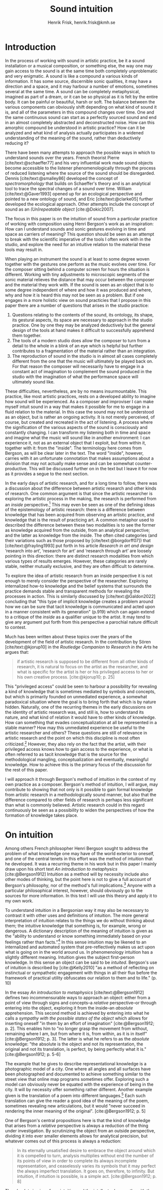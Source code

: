 # Created 2020-09-19 lör 14:26
#+TITLE: Sound intuition
#+AUTHOR: Henrik Frisk, henrik.frisk@kmh.se
#+OPTIONS:   TeX:t LaTeX:t skip:nil d:nil pri:nil tags:not-in-toc toc:nil num:0
# #+INCLUDE: "./setupfile.org"
#+cite_export: csl ~/MyDocuments/articles/biblio/csl-styles/apa-7th.csl
#+LATEX_HEADER: \bibliography{./gi_biblio.bib}

* COMMENT soundfiles
[[file:/Volumes/Freedom/Dropbox/Documents/uppdrag/GI/kimauto/final_project/final_stuff/KA_example_1.wav][file:/Volumes/Freedom/Dropbox/Documents/uppdrag/GI/kimauto/final_project/final_stuff/KA_example_1.wav]]

* COMMENT code
#+begin_src emacs-lisp
  (set-window-margins (selected-window) 40
 60)
  (setq line-spacing 0.9)
#+end_src

#+RESULTS:
: 0.9

* COMMENT stuff
 and I only include some of the earlier expressions here to emphasize the how the view of artistic research as a distinct practice from other kinds of research has been important to the development of the field.

 In this paper I will discuss the way in which one may gain experiential access to the sound
French theorist Pierre Schaeffer's [cite:@schaeffer77] very influential work taught us how the sound becomes accessible to the listener through the process of reduced listening. A listening process in which the source of the sound is less important than the inherent qualities of the sound. Though this has proven to be an important analytical tool for both electroacoustic music and other genres for almost 75 years

* Introduction
In the process of working with sound in artistic practice, be it a sound installation or a musical composition, or something else, the way one may gain access to the sound is at the same time both completely unproblematic and very enigmatic.
A sound is like a compound a various kinds of information.
It has some source, discernible sonic qualities, it may have a direction and a space, and it may harbour a number of emotions, sometimes several at the same time.
A sound can be completely metaphysical, imagined as part of a dream, or it can be so physical as it is felt by the entire body.
It can be painful or beautiful, harsh or soft.
The balance between the various components can obviously shift depending on what kind of sound it is, and all of the parameters in this compound changes over time.
One and the same continuous sound can start as a perfectly sourced sound and end in an almost completely abstracted and deconstructed noise.
How can this amorphic compound be understood in artistic practice? How can it be analyzed and what kind of analysis actually participates in a widened understanding of the meaning of the sound, rather than deductively reducing it?

There have been many attempts to approach the possible ways in which to understand sounds over the years.
French theorist Pierre [cite/text:@schaeffer77] and his very influential work made sound objects become accessible to the listener phenomenologically through the process of reduced listening where the source of the sound should be disregarded.
Dennis [cite/text:@smalley86] developed the concept of /spectromorphology/ that builds on Schaeffer's theory and is an analytical tool to trace the spectral changes of a sound over time.
William [cite/text:@Gaver1993] opened up for an ecological perspective and pointed to a new ontology of sound, and Eric [cite/text:@clarke05] further developed the ecological approach.
Other attempts include the concept of sound as an /(Un)repeatable object/ [cite:@Dokic2007]. 

The focus in this paper is on the intuition of sound from a particular practice of working with composition using Henri Bergson's work as an inspiration: How can I understand sounds and sonic gestures evolving in time and space as carriers of meaning? This question should be seen as an attempt to break with the scientific imperative of the tools I often work with in the studio, and explore the need for an intuitive relation to the material these tools may result in.

When playing an instrument the sound is at least to some degree woven together with the gestures one perform as the music evolves over time.
For the composer sitting behind a computer screen for hours the situation is different.
Working with  tiny adjustments to microscopic segments of the sonic material relieves the distance that may occur between the composer and the material they work with.
If the sound is seen as an object that is to some degree independent of where and how it was produced and where, why and how it is heard this may not be seen as a problem.
But if one engages in a more holistic view on sound practicies that I propose in this paper there are a number of questions that arises in the studio practice:

1. Questions relating to the contents of the sound, its ontology, its shape, its gestural aspects, its space are necessary to approach in the studio practice. One by one they may be analyzed deductively but the general design of the tools at hand makes it difficult to successfully apprehend them together.
2. The tools of a modern studio does allow the composer to turn from a detail to the whole in a blink of an eye which is helpful but further contributes to a fragmentation of the material rather than an integration.
3. The reproduction of sound in the studio is in almost all cases completely different from the one that the music will ultimately be played back on. For that reason the composer will necessarily have to engage in a constant act of imagination to complement the sound produced in the studio with the imagination of what the performance space will ultimately sound like.

These difficulties, nevertheless, are by no means insurmountable.
This practice, like most artistic practices, rests on a developed ability to imagine how sound will be experienced.
As a composer and improviser I can make myself intuit sound in a way that makes it possible for me to engage in a fluid relation to the material.
In this case the sound may not be understood as an object, but is rather an ongoing activity.
It is not merely perceived, of course, but created and recreated in the act of listening.
A process where the signification of the various aspects of the sound is consciously and constantly changing.
I can transform my listening both in time and space and imagine what the music will sound like in another environment: I can experience it, not as an external object that I exploit, but from within it, together with it: from the "inside".
The terminology here comes from Bergson, as will be clear later in the text. The word "inside", however, carries with it an unfortunate connotation that makes assumptions about a division that may not actually make sense and can be  somewhat counter-productive.
This will be discussed further on in the text but I leave it for now as it provides a segue to the next section.

In the early days of artistic research, and for a long time to follow, there was a discussion about the difference between artistic research and other kinds of research.
One common argument is that since the artistic researcher is exploring the artistic process in the making, the research is performed from an /inside/ perspective.[fn:1]
This may even be seen as one of the defining ideas of the epistemology of artistic research: there is a difference between knowledge that has been acquired from observing an artistic practice, and knowledge that is the result of practicing art.
A common metaphor used to described the difference between these two modalities is to see the former as knowledge acquired from the outside, from an analytical perspective; and the latter as knowledge from the inside.
The often cited categories (and their variations such as those proposed by [cite/text:@borgdorff07]) that [cite/text:@frayling1993]  put forth in his article /Research in art and design/ ‘research into art’, ‘research for art’ and ‘research through art’ are loosely pointing in this direction: there are distinct research modalities from which various types of results emerges.
However, these categories are rarely stable, neither mutually exclusive, and they are often difficult to determine.

To explore the idea of artistic research from an inside perspective it is not enough to merely consider the perspective of the researcher.
Exploring internalized how-to knowledge and the belief systems that surrounds the practice demands stable and transparent methods for revealing the processes in action.
This is similarly discussed by [cite/text:@Galdon2022] concluding that "this type of implicit knowledge creates a problem around how we can be sure that tacit knowledge is communicated and acted upon in a manner consistent with its generation" (p.919) which can again extend to a critique of the /inside/ as a qualifier unique to the artist. It may tend to give any argument put forth from this perspective a parochial nature difficult to contest.

Much has been written about these topics over the years of the development of the field of artistic research. In the contribution by Sören [cite/text:@kjorup10] in the /Routledge Companion to Research in the Arts/ he argues that:
   #+begin_quote
   if artistic research is supposed to be different from all other kinds of research, it is natural to focus on the artist as the researcher, and what is specific for the artist is her or his privileged access to her or his own creative process. [cite:@kjorup10; p. 25]
   #+end_quote
   
This "privileged access" could be seen to harbour a possibility for revealing a kind of knowledge that is sometimes mediated by symbols and concepts, but which is primarily founded on unmediated experience, a somewhat paradoxical situation where the goal is to bring forth that which is by nature hidden.
Naturally, one of the recurring themes in the early discussions on the identity of artistic research was, and still is, how to understand its nature, and what kind of relation it would have to other kinds of knowledge.
How can something that evades conceptualization at all be represented in a stable manner?
How may this unmediated experience be useful to the artistic researcher and others? These questions are still of relevance in artistic research and the point on which this discipline is most often criticized.[fn:2]
However, they also rely on the fact that the artist, with their privileged access knows how to gain access to the experience, or what is often referred to as tacit knowledge that is the source for the methodological mangling, conceptualization and eventually, meaningful knowledge.
How to achieve this is the primary focus of the discussion for the rest of this paper.

I will approach it through Bergson's  method of intuition in the context of my own practice as a composer.
Bergson's method of intuition, I will argue, may contribute to showing that not only is it possible to gain formal knowledge from artistic research in a methodologically sound manner, but also that the difference compared to other fields of research is perhaps less significant than what is commonly believed.
Artistic research could in this regard continuously be seen as a possibility to widen the perspectives of how the formation of knowledge takes place.

* On intuition
Among others French philosopher Henri Bergson sought to address the problem of what knowledge one may have of the world exterior to oneself, and one of the central tenets in this effort was the method of intuition that he developed.
It was a recurring theme in his work but in this paper I mainly draw upon his short text /An introduction to metaphysics/ [cite:@Bergson1912]  Intuition as a method will by necessity include also other modes of thinking, but the point here is not to give a full account of Bergson's philosophy, nor of the method's full implications.[fn:3] Anyone with a particular philosophical interest, however, should obviously go to the sources for more information.
In this text I will use this theory and apply it to my own work.

To understand intuition in a Bergsonian way it may also be necessary to contrast it with other uses and definitions of intuition.
The more general interpretation of intuition relates to the things we do without thinking about them; the intuitive knowledge that something is, for example, wrong or dangerous.
A dictionary description of the meaning of intuition is given as the "ability to understand or know something immediately based on your feelings rather than facts."[fn:4] 
In this sense intuition may be likened to an internalized and automated system that pre-reflectively makes us act upon what is going on in the world around us.
In phenomenology intuition has a slightly different meaning.
Intuition gives the subject first-person knowledge. In this sense an object can be said to be /intuited/.
Bergson's use of intuition is described by [cite:@Kelly2010] "as a method of reflecting on instinctual or sympathetic engagement with things in all their flux before the framework of practical utility obfuscates our relation to them and to life." (p. 10)

In the essay /An introduction to metaphysics/ [cite/text:@Bergson1912] defines two incommensurable ways to approach an object: either from a point of view through signs and concepts--a /relative/ perspective--or through entering into the object, exploring it from the inside--an /absolute/ apprehension. This second method is achieved by entering into what he calls a /sympathy with the possible states of the object/ which allows for inserting oneself "in them by an effort of imagination"  [cite:@Bergson1912; p. 2].  This enables him to "no longer grasp the movement from without, remaining where I am, but from where it is, from within, as it is in itself" [cite:@Bergson1912; p. 3]. The latter is what he refers to as the /absolute/ knowledge: "the absolute is the object and not its representation, the original and not its translation, is perfect, by being perfectly what it is." [cite:@Bergson1912; p. 5-6]


The example that he gives to describe representational knowledge is a photographic model of a city. One where all angles and all surfaces have been photographed and documented to achieve something similar to the street view that online map programs sometimes offer.
Exploring such a model can obviously never be equated with the experience of being in the city. It will by necessity offer something rather different.
Another example given is the translation of a poem into different languages.[fn:5]
Each such translation can give the reader a good idea of the meaning of the poem, sometimes revealing new articulations, but it would "never succeed in rendering the inner meaning of the original". [cite:@Bergson1912; p. 5]

One of Bergson's central propositions here is that the kind of knowledge that arises from a /relative/ perspective is always a reduction of the thing under investigation. By scrutinizing the object from an outside perspective, dividing it into ever smaller elements allows for analytical precision, but whatever comes out of this process is always a reduction:

   #+begin_quote
   In its eternally unsatisfied desire to embrace the object around which it is compelled to turn, analysis multiplies without end the number of its points of view in order to complete its always incomplete representation, and ceaselessly varies its symbols that it may perfect the always imperfect translation. It goes on, therefore, to infinity. But intuition, if intuition is possible, is a simple act. [cite:@Bergson1912; p. 8]  
   #+end_quote

The /absolute/ is given from /intuition/ and the /intellectual sympathy/ with the object that allows for it.
The /intuition/ of the object at hand allows for the perception of its unique qualities: the /perfect absolute/ in contrast to the /imperfect analysis/.
To Bergson, the science of intuition is metaphysics, and metaphysics is "the science which claims to dispense with symbols" [cite:@Bergson1912; p. 9].

The one reality that is almost always seized from within is when we engage in self reflection.
Bergson gives a description of the various strata this process of introspection provides when slowly moving towards the center of the self.
From the outside a protecting "crust" is encountered made up of all the perceptions from the outside world.
Then memories of interpretations of perceptions are encountered, followed by the motor habits that are both connected and detached from the other layers.
But at the core, Bergson describes the continuous flux of a concatenation of states in an ongoing movement back and forth.
The metaphor used here is that of a coil constantly unrolled and rolled up again through the various layers out on the outside and back in again.
Admittedly, this comparison is far from perfect because there are no two identical moments in consciousness and the rolling up of the coil may thus be misleading.
Even going back in memory to past events invades that memory with all prior and present events.
Instead, it evokes a passage in his earlier work, [cite:@bergson91], also describing the motion back and forth through memory and experiences.
Conscious practice is displayed here as a cone whose tip is moving over a similarly moving plane, and the point of the cone represents the present and the cone itself the accumulated memories and experiences: 

   #+begin_quote
   The bodily memory, made up of the sum of the sensori-motor systems organized by habit, is then a quasi-instantaneous memory to which the true memory of the past serves as base. Since they are not two separate things, since the first is only, as we have said, the pointed end, ever moving, inserted by the second in the shifting plane of experience, it is natural that the two functions should lend each other a mutual support. So, on the one hand, the memory of the past offers to the sensori-motor mechanisms all the recollections capable of guiding them in their task and of giving to the motor reaction the direction suggested by the lessons of experience. It is in just this that the associations of contiguity and likeness consist. But, on the other hand, the sensori-motor apparatus furnish to ineffective, that is unconscious, memories, the means of taking on a body, of materializing themselves, in short of becoming present.  [cite:@Bergson1912; p.152-3]
   #+end_quote

The sensory motor-habits are informed by memories through which they will be guided to do the work they are set out to do, and because no single memory is ever stable--it is always altered by the present in the interaction between what Bergson refers to as the "pointed end" and the past memory--the experience is continuously altered by past experience, which in turn is influencing the present.
Interesting for the current discussion is the connection brought up between sensori-motor mechanisms and past experience, and the fact that this connection is not only going one-way, from memory to habit, but also from habit back to memory.
Embodied memory is in a changing flux and in constant interaction with experience and habit.
There is an inclination to understand learned and deeply integrated behavior, such as playing an instrument or lifting a glass of water, as pre-reflective and almost acts independent from reflection.

It is in thinking about embodiment and motor-habits that Bergson's understanding of what an intuition can be is perhaps best understood.
If I move my leg or my hand I can only access the information that guides this movement through intuition.
Analyzing the movement will result in a failure to understand it completely since the analysis only pins the movement to a sequence of states.
The actual change, the mobility or, as Bergson would put it, the duration, is only possible to understood through intuition.
Furthermore, any new experience within such a movement, as well as any past experience will introduce change in the system.

   #+begin_quote
   When you raise your arm, you accomplish a movement of which you have, from within, a simple perception; but for me, watching it from the outside, your arm passes through one point, then through another, and between these two there will be still other points; so that, if I began to count, the operation would go on forever. p.6
   #+end_quote

I have learned to move my arm, and every new piece of information about what I can do with it will add to my arm-moving-knowledge, and intuition is the modality through which this process is carried out. For a subject able to observe the thing from the inside, intuitively, there are no states, only duration and mobility informed by experience and knowledge.  
Without this inside access one is left with the option of a conceptual analysis from the outside, but regardless of how many different perspectives this analysis is performed from, it will never fully capture the true /motion/ of the object.
The contradictions between this and the intuitive knowledge that Bergson is arguing for:

   #+begin_quote
   arise from the fact that we place ourselves in the immobile in order to lie in wait for the moving thing as it passes, instead of replacing ourselves in the moving thing itself, in order to traverse with it the immobile positions. They arise from our professing to reconstruct reality--which is tendency and consequently mobility--with precepts and concepts whose function it is to make it stationary. [cite:@Bergson1912; p. 67]
   #+end_quote

One central aspect of the distinction between analytical and intuitive knowledge made here is that the intuitive, being in the motion or the duration, can always develop concepts and form the basis for analytical knowledge, whereas it is impossible to reconstruct motion from fixed concepts: An analysis may result from intuition, but intuition cannot arise from analysis. The analysis is performed on one particular state of the duration, and from multiple analyses or states it is possible to imagine that the mobile may be reconstructed by simply adding the different states together. This is the critical point that Bergson objects against: It is only through intuition that the variability of reality may be fully experienced as mobility. A succession of static states is radically different, it is a series of frozen frames of time, one slice after the other. The error in thinking that reality may be accessed purely through analysis, claims Bergson, "consists in believing that we can reconstruct the real with these diagrams. As we have already said and may as well repeat here--from intuition one can pass to analysis, but not from analysis to intuition" [cite:@Bergson1912; p. 48] 

* Intuition and sound in practice
In sound and music in the frame of artistic research the mode of thinking that Bergson proposes have some interesting consequences.
As was hinted to in the beginning of this paper one of the obstacles in artistic research are the questions concerning 1) the methods that allows for observing relevant information about the artistic practice, and 2) the means of presenting this information in an accessible manner.
I will mainly discuss the first of these which I argue may be addressed using the proposed method of intuition.

Playing an acoustic instrument is a complex activity that involves a lot of interaction between the instrument and the musician. Practicing the instrument over many years allows the musician to develop a very instinctual relation to the instrument. As a saxophonist, when I pick up and play the saxophone I do not experience it as an external object that I analyze deductively. I enter into a sympathy with it that allows for an intuitive understanding of the processes I engage in. Time is of essence and, following Bergson, it is only through the method of intuition that the continuous flow may be experienced.
To succeed to enter into sympathy with the play situation, however, it may not be the saxophone as an object I need to understand, and the notion of "an object" may be misleading.
Rather, it is the larger system, containing both myself and the instrument and its context that I need to engage with.
This unity creates the conditions for expression and nuanced musical creativity, and analyzing these parts by themselves will only tell us what the parts are capable of, not the whole.
Only if I manage to get "on the inside" of the integrated system will I be able to fully understand it and the way it is conditioned through motion and duration.
In other words, to perceive an object from the inside it is first necessary to understand the way the object expands into the world.
The sensory and auditory feedback I get from the instrument continuously adopts how I play it, how much pressure I put into it.
My motor-habits are changing as I play which changes the feedback I get from the instrument.
But also sensory data that are external to the saxophone-musican system has an impact on what and how I play.
The moving coil that Bergson describes is a metaphor for this back and forth process which is not, however, limited to two dimensions, but is in a constant motion in a multi-dimensional space that involves all aspects of the system.

What I see when I start an application on my computer, what I experience to be the system in play, is just myself and the computer, where in reality it may involve previous input and output, as various positions and biases.
In this sense the electronic musical instrument is a system which is by some degree larger and more elaborate than an acoustic instrument.
What does it mean to get on the inside of a such systems?
The extents to which such a system stretches out into the unknown is significant.
It may include programmers and designers that are disconnected from the performer in both time and space, yet connected to the instrument and its design properties.
An electronic instrument that is connected to the internet and that continuously fetches information that influences its output in live performance is a special case, but not uncommon, and such a system is significantly different from an acoustic musical instrument.
There may be a range of hidden layers, disguised from both performers and audience that can be remapped during the course of the performance.
Intuition, I believe, is still a valid method here, but it requires a few considerations which I will discuss in he following.

As was noted above, many electronic instruments, by their immediate relation to engineering and science, lend themselves naturally to an understanding based on representation rather than intuition, which enforces their role as mere tools.
It is also worth noting in this context that a certain merging of the fields of arts practices and science in general has occurred that makes possible a further critique of Bergsons dichotomy.
Regardless of the extent to which the field of artistic research have reiterated the importance of the difference between the sciences and the arts, the computer is to a significant degree the tool both fields use.
In other words, the artistic research lab is not technologically different from that of the science lab and the primary tool for deductive analysis is also the primary tool for much of music production today.[cite:For a more elaborate discussion on this topic, see ;@Tresch2013]

The method of entering into sympathy with a recorded sound and understand it from the /inside/, without getting lost in the various ways that the systems for reproduction extends in space and time is accessible but complex, but when it comes to listening perhaps the question should rather be if /any/ listening can be said to /not/ be carried out from "the inside", using Bergson's terminology?
There are a number of widespread listening practices, like Pauline Oliveros' /Deep Listening/ method [cite:@oliveros2005] that proposes methods towards this goal, independent of Bergson's notion of intuition.
With this in mind listening to a technologically mediated sound in a studio, specifically, while in a process of working artistically with sound still provides an interesting mix of modalities that has some impact on the present discussion. It may still be possible to learn something from Bergson's ideas in this context.  

Could Bergson's proposed method nevertheless be useful with regard to understanding listening and creativity in the process of composition? As was discussed in the beginning of this paper, one of the challenges in artistic research is to get access to the specific kinds of knowledge that the artistic process generates and makes use of. It appears reasonable to assume that a close relation between a reflective thinking, a Bergsonian method of intuition, in practice within the actual practice as it takes place may help to gain insight about this knowledge.
In my own experience the deductive methods of analysis previously mentioned and common in the electronic music studio work are not always well suited for these purposes, but may instead disrupt both practice and thinking.

Furthermore, there are aspects of a sound that /requires/ the listener to be within the /mobility/ of the sound to understand them. The spatiality of sound can both be purely imagined and highly concrete and it is an aspect of the sound which is very difficult to extract with scientific methods. Imagine a field recording from a forest. It is raining and the dripping water is at the front of the soundscape, but there are other sounds intruding, though they are quite, and it is probably night. As a listener one may move inside of the sound and all of the discrete aspects including its particular spatial character of this sound may be gathered through an intuitive analysis, from within listening.
The way the sound is experienced is a function of what is heard, extracted from the sound itself, but equally importantly is the listeners past experience with being in similar environments listening to the rain at night. Our memories are entangled with our listening in an act of intuition and as listeners, we construct the space and the way it transforms over time.

As a composer working with abstract sound the ability to transform the listening opens up for modes of analysis that are only available here and not with the tools offered by the studio equipment.
Staging data transformations where one type of sonic gesture is providing information for another gesture in another domain relies on listening practices that are deeply embedded with the compositional intent.
Sound itself becomes the source for the development of the material.
As an example, the timbral gesture of an abstract sound may provide information used to develop its spatial movement.[fn:6]
Access to these layers of the sound is really only available through an intuitive mode of listening.
From this intuition an analysis can be performed that allows for the discovery of sonic properties that can influence sound synthesis and compositional strategies.
This, however, does not actually describe access to knowledge other than secondarily.
As used here the method primarily gives rise to information that guides the artistic process.

As an improviser and composer I obviously rely heavily on trying to intuitively understand the sonic materials I work with. Listening is the main tool out of many in a large toolbox and for a musician listening is by necessity at certain times different to audience listening.
A current project I work with departs from a relative simple idea with sonic material derived from fairly basic oscillators to generate sound waves.
I will shortly describe this work in progress in order to point to a possible way to understand the impact that Bergson's method of intuition may nevertheless have.
Part of the goal with this particular project is to attempt to introduce a change in an effort to understand what the conditions for electronic music composition were prior to the introduction of digital technology, in particular the computer.[fn:7]

The process may appear unnecessarily complicated departing from a conceptual idea of a particular kind of beating that occurs between pitches in certain (in)harmonic relations, typically between large integer ratios, or where the pitch difference between two pitches is small.
Sonic effects like the interference that gives rise to beatings, in this case a relatively simple consequence of the superposition of two or more wave forms,[fn:8] shows example of a certain transgression of the sound that may allow for a widened listening experience.
Beating is when two simple waveforms are tuned to a close proximity of each other and give rise to a beating pattern that was never part of the two original waveforms. As it is described by [cite/text:@helmholtz1954]: a  "new and peculiar phenomena arise which we term interference" .
There is nothing new about interference in electronic music today. It is widely used in synthesis and processing, but it is interesting in this context because it creates a sonic topology for the listener to navigate. The original sounds are still discernible and the beating adds to this and gives the listener a possibility to navigate the sound in several dimensions. To the composer it may show other opportunities that can have consequences for how the sound is understood.
For this particular composition I derive the relevant intervals by a process where I used a four by four grid with a total of sixteen knobs, each controlling the pitch of sixteen simple waveforms, the frequencies of which are derided from the third, fifth and seventh partials of four fundamentals C, G, D, A.
Although the beating patterns between two intervals can be easily calculated,[fn:9] the sounding result of the interference is obviously different than the calculation.
By tuning and detuning these intervals relative to each other according to different tuning principles I settle on a subset of intervals whose beatings have a particularly interesting sound.[fn:10]

To maintain a certain conceptual stability I then notate the intervals, using a system that I have developed and programmed for this purpose,
The notation, then, is an abstraction of the analysis derived from the intuitive act of listening and tuning.
The next stage involves a realization of the notation back into sound, which will be performed in a studio environment designed in collaboration with EMS in Stockholm.
This studio has been equipped with signal generators, filters and a tape recorder, mainly from the 1950's and 60's. In comparison to the digital studio used almost exclusively today, much of this equipment is noisy and inexact.
Using a reel-to-reel tape recorder I will record one tone at the time onto tape, then play it back and tune a new tone according to the notation until a sonic pattern that fits the ambition is created, and then record that.
Because of slight errors in the oscillator, inexactness of the tape recorder, and the human factor, this will obviously be an approximation of the exactness of the notation.
It is only through listening that the acceptable margin of error can be assessed.
In other words, the "correctness" may only be evaluated from the inside of the sound, not from the system alone and, obviously, to merely set the parameters to the defined values would generate a different result.

It is incontestable that there is an active mode of listening in most compositional practices and I am not proposing that the listening performed in this project is different in nature. 
Meanwhile, as was the case with saxophone-musician system described above, it is only partly correct to claim that it is only from within the sound that the evaluation can be performed in these various steps of the process.
The role of the listening in the various stages is connected to, and affected by, the larger system. The notation affects the listening, as does the equipment made to render the sound and the system in which pitches were chosen. This is where Bergson's method of intuition makes sense as a means to understand the artistic epistemology from within. By creating a system within which intuition and play can operate freely that it becomes possible to get an insight to the choices made and the biases that affected them.


* Final reflections
Following this reasoning sound is not a thing, not on object, that we listen to. It is by necessity a system of interrelated threads much larger than the actual sound by itself (if such a thing at all exists). To compose is to attempt to understand the trajectories of this system and each sound heard in this process will be intuited through the internal mobility of this system.
The method proposed by Bergson is, I believe, both interesting and useful when it comes to artistic practice in music and general practices of listening.
To point out that listening to music is immersive may appear ubiquitous, but due to the fields of technology and artistic practice in the studio merging together, putting focus back on the attempt to understand the object from within still  has some relevance, so long as what constitutes 'the object' is well considered.

Returning to the question of the epistemological nature of artistic practice in music and what shape and form it may have in the future, the proposed method is clearly not enough in and of itself.
Although it helps me to understand the material I am working with as well as the in time  process when making decisions about the next steps in the process, the specific knowledge in this practice lies in the ways these decisions are being made, not merely what material is being discovered.
A process that is certainly informed by intuition, and a process that may well to some extent take place within the intuitive analysis, but it is in the interaction between this, and the decision making /in the reflection upon these results/, that are specific to artistic knowledge in music.





* COMMENT Hur binda ihop?

1. Assuming that Bergson is right that the method of intuition is a valid means of perceiving the world--which can obviously be contested[fn:11]--the divide .

From the notation
the sound is created by setting off two oscillators and tuning the pitch by ear, using a physical knob controller until the right beating pattern occurs. It is clear that at this point it is not possible for me to enter into sympathy with the sound only without considering the rest of the process. Yet, it is possible to approach this sound and its context through intuition and explore many things about it, including its spatiality-

Though in line with some of the thinking about artistic research that was presented above, this is a quite radical proposition. The concept of actually being able to possess the object, or rather, its motion as Bergson will say, in itself makes possible a range of conceptions. But the distinction between the outside and the inside that is alluded to in this attempt to describe Bergson's theory should also be handled with care.

The examples above are specific in the sense that they may be generalised and that they exploit a certain impartial identity.
On some basic level it is possible to agree on the sound of the rainfall at night being precisely a sound of a forest without specifying which forest, becoming a Saussurian sound-image. But what is the mobility of an abstract sound approached from the inside? Again, the question of what it is I attempt to approach from the inside is raised. Can the sound be understood without also knowing something about /how/ it is produced? I believe that the method of intuition is particularly useful here. 
* Bibliography
#+print_bibliography: title: "Bilblio"

* Footnotes
[fn:6] This is sometimes referred to as audioparity [cite:@Valle2018], or self-audioparity [cite:@Catena2021]. The latter refers to a recursive interaction between parameters of the sound. 'Spatial Sonorous Object' as discussed by [cite/text:@catena2022] is an analytical tool for understanding these possible transformation in a music analytical way.

[fn:9] The frequency of the beating between two simple tones is derived from subtracting the frequencies of the two tones $f_1-f_2 = b$
[fn:8] More complex auditory phenomena, like combination tones are discussed by [cite/text:@Aron2023] in the thesis /Phainesthai: Discovering Auditory Processes as a Tool for Musical Composition/ which goes into depth with the artistic possibilities with playing with acoustic phenomena that only occurs through the act of listening. For a description of the difference between combination tones and beatings, [cite/text:@helmholtz1954; p. 159].

[fn:7] This, then, is related both to the discussion earlier that the digital studio has a certain influence on the practice of composition, partly related to the fact that the computer has become a general instrument for which it is increasingly difficult to maintain originality. (in an attempt to change the conditions for the composition process in order to focus on the act of listening.)
[fn:10] I made a rough sketch for the basic layout of this composition in 1994 but never completed it then.

[fn:11] Structuralism and more specifically post-structuralism thinking has introduced alternate ways of thinking about some of these matters. 

[fn:1] In this case it may be helpful to bring up the terminology of /emic/ and /etic/ commonly used in ethnography and anthropology and other research fields. The /emic/ field research would here relate to the /inside/ perspective of the artistic researcher.

[fn:12] For a critical overview of the broad discussion and use of  Schaeffer's terminology, see [cite/text:@Kane2007].

[fn:3] Bergson's notion of intuition as a method has been both criticized [cite:@clair1996] and praised [cite:@deleuze88] by many thinkers ever since he first published on the subject, it has been explored affirmatively in post-colonial theory [cite:@Diagne2008] as well as feminist readings [cite:@Tuin2011].

[fn:2] For a broader discussion on this topic, see [cite/text:@frisk-ost13].

[fn:4] Intuition. (n.d.). In /Cambridge Dictionary online/. Retrieved from https://dictionary.cambridge.org/dictionary/english/intuition 

[fn:5] As Swedish artist Andreas Gedin has proved, sequential translations of a poem into multiple languages changes does not only offer different nuances but sometimes a completely different expression.
